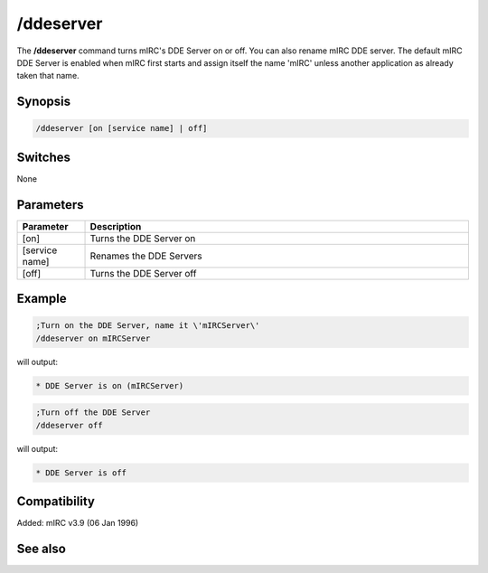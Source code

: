 /ddeserver
==========

The **/ddeserver** command turns mIRC's DDE Server on or off. You can also rename mIRC DDE server. The default mIRC DDE Server is enabled when mIRC first starts and assign itself the name 'mIRC' unless another application as already taken that name.

Synopsis
--------

.. code:: text

    /ddeserver [on [service name] | off]

Switches
--------

None

Parameters
----------

.. list-table::
    :widths: 15 85
    :header-rows: 1

    * - Parameter
      - Description
    * - [on]
      - Turns the DDE Server on
    * - [service name]
      - Renames the DDE Servers
    * - [off]
      - Turns the DDE Server off

Example
-------

.. code:: text

    ;Turn on the DDE Server, name it \'mIRCServer\'
    /ddeserver on mIRCServer

will output:

.. code:: text

    * DDE Server is on (mIRCServer)

.. code:: text

    ;Turn off the DDE Server
    /ddeserver off

will output:

.. code:: text

    * DDE Server is off

Compatibility
-------------

Added: mIRC v3.9 (06 Jan 1996)

See also
--------

.. hlist::
    :columns: 4

    * :doc: `$dde </identifiers/$dde>`
    * :doc: `$isdde </identifiers/$isdde>`
    * :doc: `$ddename </identifiers/$ddename>`
    * :doc: `/dde </commands/dde>`
